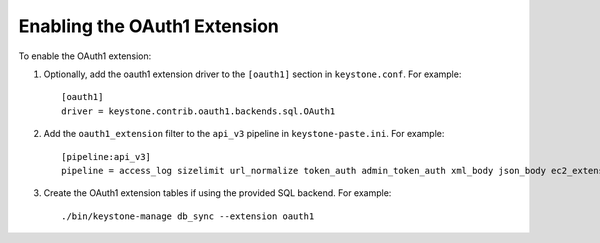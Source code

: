 ..
      Copyright 2011-2013 OpenStack, Foundation
      All Rights Reserved.

      Licensed under the Apache License, Version 2.0 (the "License"); you may
      not use this file except in compliance with the License. You may obtain
      a copy of the License at

      http://www.apache.org/licenses/LICENSE-2.0

      Unless required by applicable law or agreed to in writing, software
      distributed under the License is distributed on an "AS IS" BASIS, WITHOUT
      WARRANTIES OR CONDITIONS OF ANY KIND, either express or implied. See the
      License for the specific language governing permissions and limitations
      under the License.

=============================
Enabling the OAuth1 Extension
=============================

To enable the OAuth1 extension:

1. Optionally, add the oauth1 extension driver to the ``[oauth1]`` section in ``keystone.conf``. For example::

    [oauth1]
    driver = keystone.contrib.oauth1.backends.sql.OAuth1

2. Add the ``oauth1_extension`` filter to the ``api_v3`` pipeline in ``keystone-paste.ini``. For example::

    [pipeline:api_v3]
    pipeline = access_log sizelimit url_normalize token_auth admin_token_auth xml_body json_body ec2_extension s3_extension oauth1_extension service_v3

3. Create the OAuth1 extension tables if using the provided SQL backend. For example::

    ./bin/keystone-manage db_sync --extension oauth1
